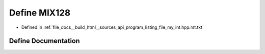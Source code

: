 .. _exhale_define_program__listing__file__my__int_8hpp_8rst_8txt_1a6f517c16e8b3947a66f2bf27bc3173e9:

Define MIX128
=============

- Defined in :ref:`file_docs__build_html__sources_api_program_listing_file_my_int.hpp.rst.txt`


Define Documentation
--------------------


.. doxygendefine:: MIX128
